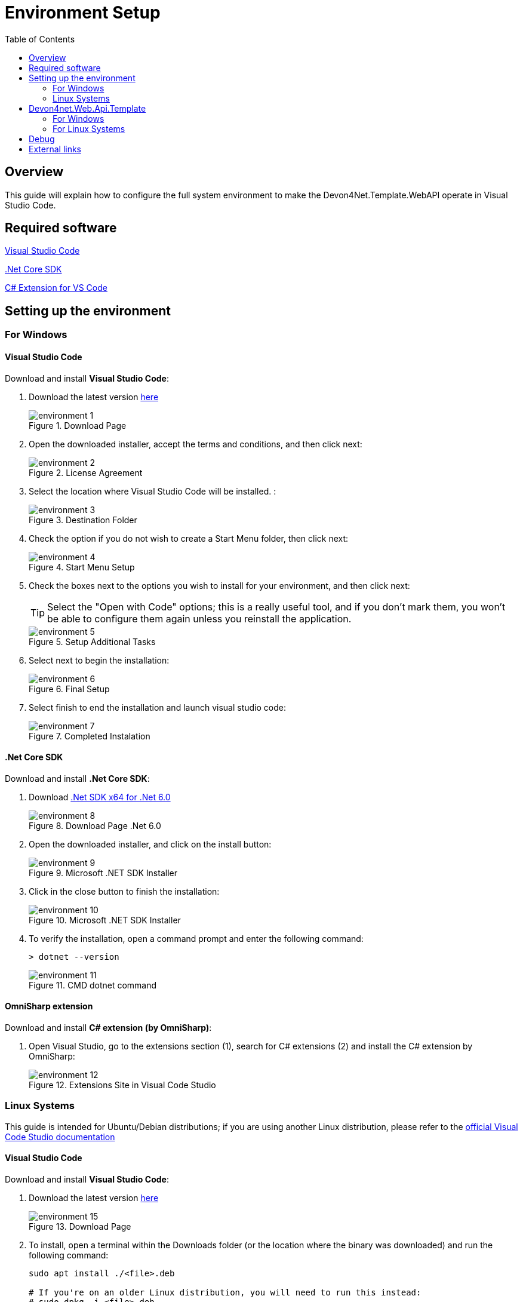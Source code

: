 :toc:

= Environment Setup

toc::[]

== Overview

This guide will explain how to configure the full system environment to make the Devon4Net.Template.WebAPI operate in Visual Studio Code. 

== Required software
https://code.visualstudio.com/[Visual Studio Code]

https://dotnet.microsoft.com/en-us/download[.Net Core SDK]

https://marketplace.visualstudio.com/items?itemName=ms-vscode.csharp[C# Extension for VS Code]

== Setting up the environment

=== For Windows

==== Visual Studio Code
Download and install *Visual Studio Code*:

. Download the latest version https://code.visualstudio.com/[here]
+
.Download Page
image::images/environment-1.png[]


. Open the downloaded installer, accept the terms and conditions, and then click next:
+
.License Agreement
image::images/environment-2.png[]

. Select the location where Visual Studio Code will be installed. :
+
.Destination Folder
image::images/environment-3.png[]

. Check the option if you do not wish to create a Start Menu folder, then click next:
+
.Start Menu Setup
image::images/environment-4.png[]

. Check the boxes next to the options you wish to install for your environment, and then click next:
+
TIP: Select the "Open with Code" options; this is a really useful tool, and if you don't mark them, you won't be able to configure them again unless you reinstall the application. 
+
.Setup Additional Tasks
image::images/environment-5.png[]

. Select next to begin the installation:
+
.Final Setup
image::images/environment-6.png[]

. Select finish to end the installation and launch visual studio code:
+
.Completed Instalation
image::images/environment-7.png[]

==== .Net Core SDK

Download and install *.Net Core SDK*:

. Download https://dotnet.microsoft.com/en-us/download[.Net SDK x64 for .Net 6.0]
+
.Download Page .Net 6.0
image::images/environment-8.png[]

. Open the downloaded installer, and click on the install button:
+
.Microsoft .NET SDK Installer
image::images/environment-9.png[]

. Click in the close button to finish the installation:
+
.Microsoft .NET SDK Installer
image::images/environment-10.png[]

. To verify the installation, open a command prompt and enter the following command: 
+
[source, console]
----
> dotnet --version
----
+
.CMD dotnet command
image::images/environment-11.png[]

==== OmniSharp extension
Download and install *C# extension (by OmniSharp)*:

. Open Visual Studio, go to the extensions section (1), search for C# extensions (2) and install the C# extension by OmniSharp:
+
.Extensions Site in Visual Code Studio
image::images/environment-12.png[]

=== Linux Systems

This guide is intended for Ubuntu/Debian distributions; if you are using another Linux distribution, please refer to the https://code.visualstudio.com/docs/setup/linux[official Visual Code Studio documentation]

==== Visual Studio Code
Download and install *Visual Studio Code*:

. Download the latest version https://code.visualstudio.com/download[here]
+
.Download Page
image::images/environment-15.png[]

. To install, open a terminal within the Downloads folder (or the location where the binary was downloaded) and run the following command:
+
[source, bash]
----
sudo apt install ./<file>.deb

# If you're on an older Linux distribution, you will need to run this instead:
# sudo dpkg -i <file>.deb
# sudo apt-get install -f # Install dependencies
----
+
Where `<file>` is the name of the binary that was downloaded in step 1. 
+
.Terminal command example
image::images/environment-16.png[]

. Then update the package cache and install the package using:
+
[source, bash]
----
sudo apt install apt-transport-https
sudo apt update
sudo apt install code # or code-insiders
----

==== .Net Core SDK

Download and install *.Net Core SDK*:

. To install, open a terminal and run the following command:
+
[source, bash]
----
sudo apt-get update; \
sudo apt-get install -y apt-transport-https && \
sudo apt-get update && \
sudo apt-get install -y dotnet-sdk-6.0
----
+
WARNING: If you receive an error message similar to Unable to locate package dotnet-sdk-6.0, see the https://docs.microsoft.com/en-us/dotnet/core/install/linux-ubuntu#apt-troubleshooting[APT troubleshooting section] of the official documentation.

. To verify the installation, open a terminal and enter the following command: 
+
[source, console]
----
dotnet --version
----
+
.CMD dotnet command
image::images/environment-17.png[]

NOTE: This guide is intended for Ubuntu/Debian distributions; if you are using another Linux distribution, please refer to the https://docs.microsoft.com/en-us/dotnet/core/install/[Official Microsoft Documentation]

==== OmniSharp extension
Download and install *C# extension (by OmniSharp)*:

. Open Visual Studio, go to the extensions section (1), search for C# extensions (2) and install the C# extension by OmniSharp:
+
.Extensions Site in Visual Code Studio
image::images/environment-12.png[]


== Devon4net.Web.Api.Template

=== For Windows

. Open a project:
*    Open Visual Studio Code.
*   Click on the Explorer icon on the left menu and then click **Open Folder**.

*   Select the folder you want your C# project to be in and click **Select Folder**. For our example, we'll create a folder for our project named `'ApiTest'`.

. Initialize a C# project:
*   Open the Integrated Terminal from Visual Studio Code by typing `CTRL+(backtick)`. Alternatively, you can select **View** > **Terminal** from the main menu.
* You must select Command Prompt instead of PowerShell:
+
.CMD in Visual Code Studio
image::images/environment-13.png[]

*   In the terminal window, type:
+
[source, console]
----
dotnet new -i Devon4Net.WebAPI.Template
----

*   This will install the Devon4Net.WebAPI.Template with the latest version, next to create your project you must run the following command.
+
[source, console]
----
dotnet new Devon4NetAPI
----

. Run the "ApiTest" program:
* Go to the path where the Program.cs file is found typing the following command:
+
[source, console]
----
cd Templates\WebAPI\Devon4Net.Application.WebAPI
----
+
And then type:
+
[source, console]
----
dotnet run
----

* You can now test the template by going to the swagger page at: https://localhost:8085/swagger/index.html. 

You may now start working with C# and the devon4net api template in the Visual Studio Code environment.

=== For Linux Systems

. Open a project:
*    Open Visual Studio Code.
*   Click on the Explorer icon on the left menu and then click **Open Folder**.

*   Select the folder you want your C# project to be in and click **Select Folder**. For our example, we'll create a folder for our project named `'ApiTest'`.

. Initialize a C# project:
*   Open the Integrated Terminal from Visual Studio Code by typing `CTRL+(backtick)`. Alternatively, you can select **View** > **Terminal** from the main menu.

*   In the terminal window, type:
+
[source, console]
----
dotnet new -i Devon4Net.WebAPI.Template
----

*   This will install the Devon4Net.WebAPI.Template with the latest version, next to create your project you must run the following command.
+
[source, console]
----
dotnet new Devon4NetAPI
----

. Run the "ApiTest" program:
* Go to the path where the Program.cs file is found typing the following command:
+
[source, console]
----
cd Templates/WebAPI/Devon4Net.Application.WebAPI
----
+
And then type:
+
[source, console]
----
dotnet run
----

* You can now test the template by going to the swagger page at: https://localhost:8085/swagger/index.html. 

You may now start working with C# and the devon4net api template in the Visual Studio Code environment. 

== Debug

. Open for example Program.cs by clicking on it. The first time you open a C# file in Visual Studio Code, OmniSharp will load in the editor.

. To open the Debug view, click on the Debugging icon on the left side menu.

. Visual Studio Code will prompt you to add the missing assets to build and debug your app. Select Yes.

. Locate the green arrow at the top of the pane. Make sure the drop-down next to it has `.NET Core Launch (web)` selected.

. Add a breakpoint to your project by clicking on the **editor margin** (the space on the left of the line numbers in the editor).

. Select F5 or the green arrow to start debugging. The debugger stops execution of your program when it reaches the breakpoint you set in the previous step.

*   While debugging you can view your local variables in the top left pane or use the debug console.

. Select the green arrow at the top to continue debugging, or select the red square at the top to stop.

The following figure summarizes the most important points: 

.Debug mode in Visual Code Studio
image::images/environment-14.png[]

Where:

. Debug Section
. Launch button
. Break Point
. Debug Console
. Debug Navigation Buttons

[NOTE]
====
For more information and troubleshooting tips on .NET Core debugging with OmniSharp in Visual Studio Code, see https://github.com/OmniSharp/omnisharp-vscode/blob/master/debugger.md[Instructions for setting up the .NET Core debugger].
====

== External links

https://www.microsoft.com/net/core[.Net Core]

https://code.visualstudio.com/docs/other/dotnet[Using .NET Core in Visual Studio Code]

https://docs.microsoft.com/dotnet/core/tutorials/with-visual-studio-code[.Net Core in Visual Studio Code tutorial]
